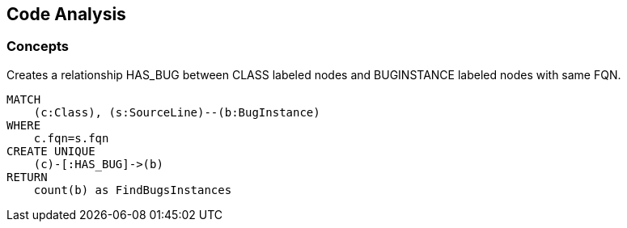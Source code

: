 [[codeanalysis:Default]]
[role=group,includesConcepts="codeanalysis:FindBugsCodeConnection"]
== Code Analysis

=== Concepts

[[codeanalysis:FindBugsCodeConnection]]
[source,cypher,role=concept]
.Creates a relationship HAS_BUG between CLASS labeled nodes and BUGINSTANCE labeled nodes with same FQN.
----
MATCH
    (c:Class), (s:SourceLine)--(b:BugInstance)
WHERE
    c.fqn=s.fqn
CREATE UNIQUE
    (c)-[:HAS_BUG]->(b)
RETURN
    count(b) as FindBugsInstances
----

